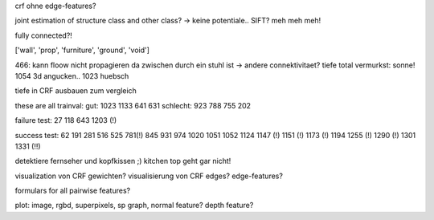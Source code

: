 crf ohne edge-features?

joint estimation of structure class and other class? -> keine potentiale..
SIFT? meh meh meh!

fully connected?!

['wall', 'prop', 'furniture', 'ground', 'void']

466: kann floow nicht propagieren da zwischen durch ein stuhl ist -> andere connektivitaet? tiefe total vermurkst: sonne!
1054 3d angucken..
1023 huebsch

tiefe in CRF ausbauen zum vergleich

these are all trainval:
gut: 1023 1133 641 631
schlecht: 923 788 755 202

failure test: 27 118 643 1203 (!)

success test: 62 191 281 516 525 781(!) 845 931 974 1020 1051 1052 1124 1147 (!) 1151 (!) 1173 (!) 1194 1255 (!) 1290 (!) 1301 1331 (!!)

detektiere fernseher und kopfkissen ;)
kitchen top geht gar nicht!

visualization von CRF gewichten?
visualisierung von CRF edges? edge-features?

formulars for all pairwise features?

plot: image, rgbd, superpixels, sp graph, normal feature? depth feature?
